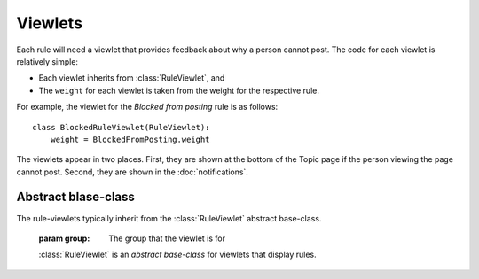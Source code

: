 .. _viewlets:

Viewlets
========

Each rule will need a viewlet that provides feedback about why a
person cannot post. The code for each viewlet is relatively
simple:

* Each viewlet inherits from :class:`RuleViewlet`, and

* The ``weight`` for each viewlet is taken from the weight for the
  respective rule.

For example, the viewlet for the *Blocked from posting* rule is
as follows::

    class BlockedRuleViewlet(RuleViewlet):
        weight = BlockedFromPosting.weight

The viewlets appear in two places. First, they are shown at the
bottom of the Topic page if the person viewing the page cannot
post. Second, they are shown in the :doc:`notifications`.


Abstract blase-class
--------------------

The rule-viewlets typically inherit from the :class:`RuleViewlet`
abstract base-class.

.. class:: RuleViewlet(group):

     :param group: The group that the viewlet is for

     :class:`RuleViewlet` is an *abstract base-class* for viewlets
     that display rules.

   .. attribute:: weight

      The *weight* (sort-order) for the viewlet. Sub-classes
      must implement this property.

   .. attribute:: show

      ``True`` if the viewlet should be shown. Read only.

   .. attribute:: canPost
      
      The :class:`CanPost` instance for the current user and the
      group. Read only.


   .. attribute:: userInfo

      The user that the rule is for. Read only.
